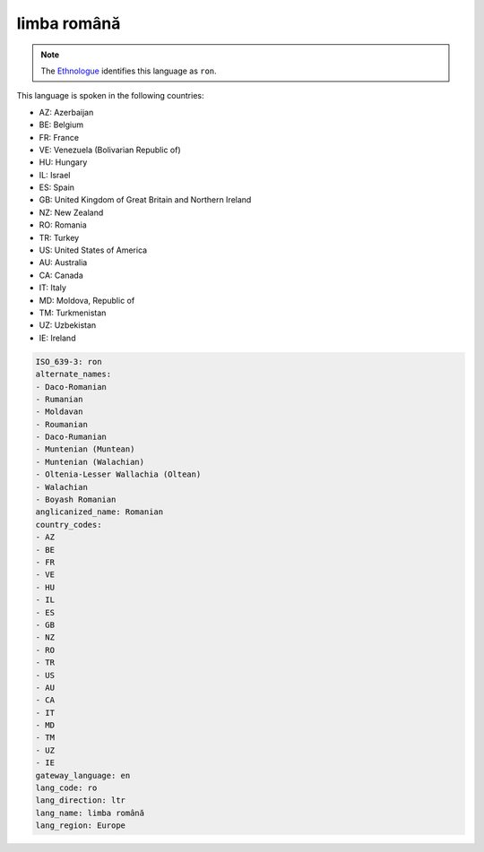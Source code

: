 .. _ro:

limba română
==============

.. note:: The `Ethnologue <https://www.ethnologue.com/language/ron>`_ identifies this language as ``ron``.

This language is spoken in the following countries:

* AZ: Azerbaijan
* BE: Belgium
* FR: France
* VE: Venezuela (Bolivarian Republic of)
* HU: Hungary
* IL: Israel
* ES: Spain
* GB: United Kingdom of Great Britain and Northern Ireland
* NZ: New Zealand
* RO: Romania
* TR: Turkey
* US: United States of America
* AU: Australia
* CA: Canada
* IT: Italy
* MD: Moldova, Republic of
* TM: Turkmenistan
* UZ: Uzbekistan
* IE: Ireland

.. code-block:: yaml

    ISO_639-3: ron
    alternate_names:
    - Daco-Romanian
    - Rumanian
    - Moldavan
    - Roumanian
    - Daco-Rumanian
    - Muntenian (Muntean)
    - Muntenian (Walachian)
    - Oltenia-Lesser Wallachia (Oltean)
    - Walachian
    - Boyash Romanian
    anglicanized_name: Romanian
    country_codes:
    - AZ
    - BE
    - FR
    - VE
    - HU
    - IL
    - ES
    - GB
    - NZ
    - RO
    - TR
    - US
    - AU
    - CA
    - IT
    - MD
    - TM
    - UZ
    - IE
    gateway_language: en
    lang_code: ro
    lang_direction: ltr
    lang_name: limba română
    lang_region: Europe
    
